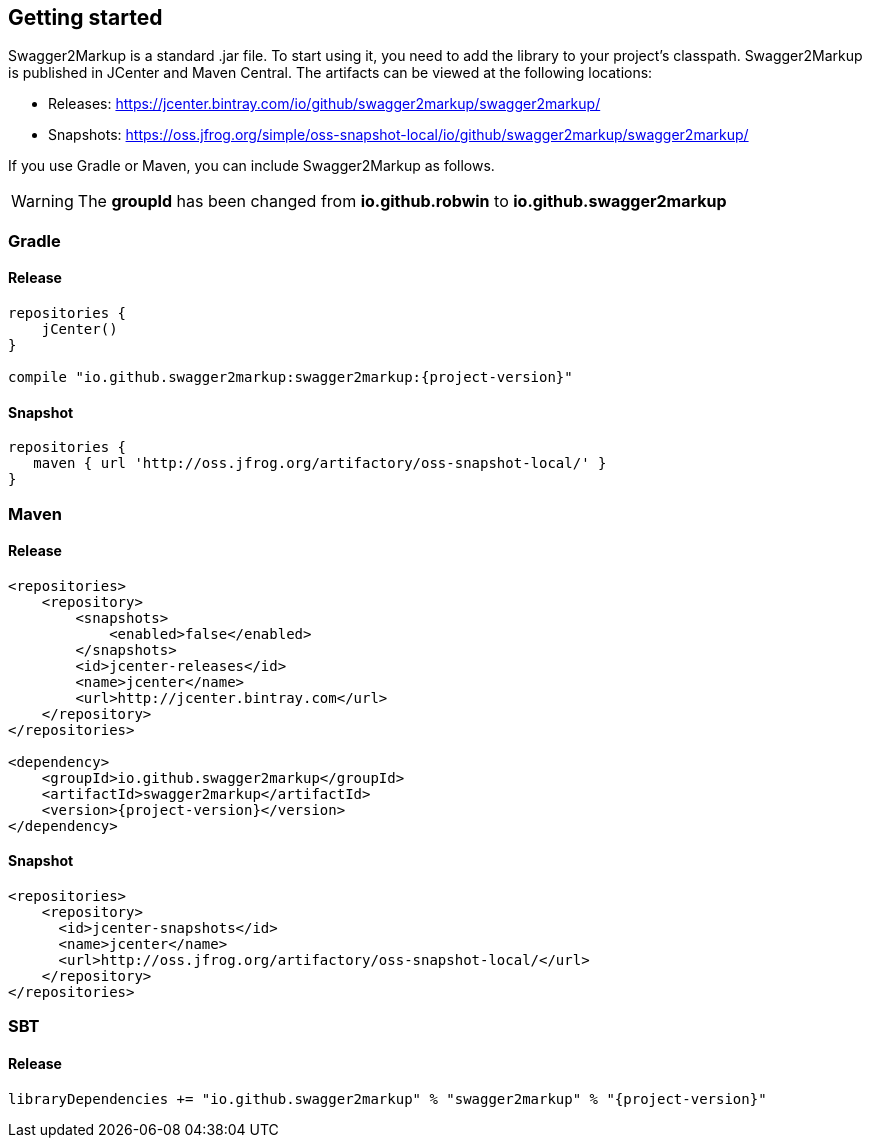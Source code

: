 == Getting started

Swagger2Markup is a standard .jar file. To start using it, you need to add the library to your project’s classpath. Swagger2Markup is published in JCenter and Maven Central. The artifacts can be viewed at the following locations:

*   Releases: https://jcenter.bintray.com/io/github/swagger2markup/swagger2markup/

*   Snapshots: https://oss.jfrog.org/simple/oss-snapshot-local/io/github/swagger2markup/swagger2markup/
        
If you use Gradle or Maven, you can include Swagger2Markup as follows.

WARNING: The *groupId* has been changed from *io.github.robwin* to *io.github.swagger2markup*

=== Gradle

==== Release
[source,groovy, subs="attributes"]
----
repositories {
    jCenter()
}

compile "io.github.swagger2markup:swagger2markup:{project-version}"
----

==== Snapshot

[source,groovy]
----
repositories {
   maven { url 'http://oss.jfrog.org/artifactory/oss-snapshot-local/' }
}
----

=== Maven
==== Release

[source,xml, subs="specialcharacters,attributes"]
----
<repositories>
    <repository>
        <snapshots>
            <enabled>false</enabled>
        </snapshots>
        <id>jcenter-releases</id>
        <name>jcenter</name>
        <url>http://jcenter.bintray.com</url>
    </repository>
</repositories>

<dependency>
    <groupId>io.github.swagger2markup</groupId>
    <artifactId>swagger2markup</artifactId>
    <version>{project-version}</version>
</dependency>
----

==== Snapshot

[source,java]
----
<repositories>
    <repository>
      <id>jcenter-snapshots</id>
      <name>jcenter</name>
      <url>http://oss.jfrog.org/artifactory/oss-snapshot-local/</url>
    </repository>
</repositories>
----

=== SBT
==== Release

[source, subs="specialcharacters,attributes"]
----
libraryDependencies += "io.github.swagger2markup" % "swagger2markup" % "{project-version}"
----

